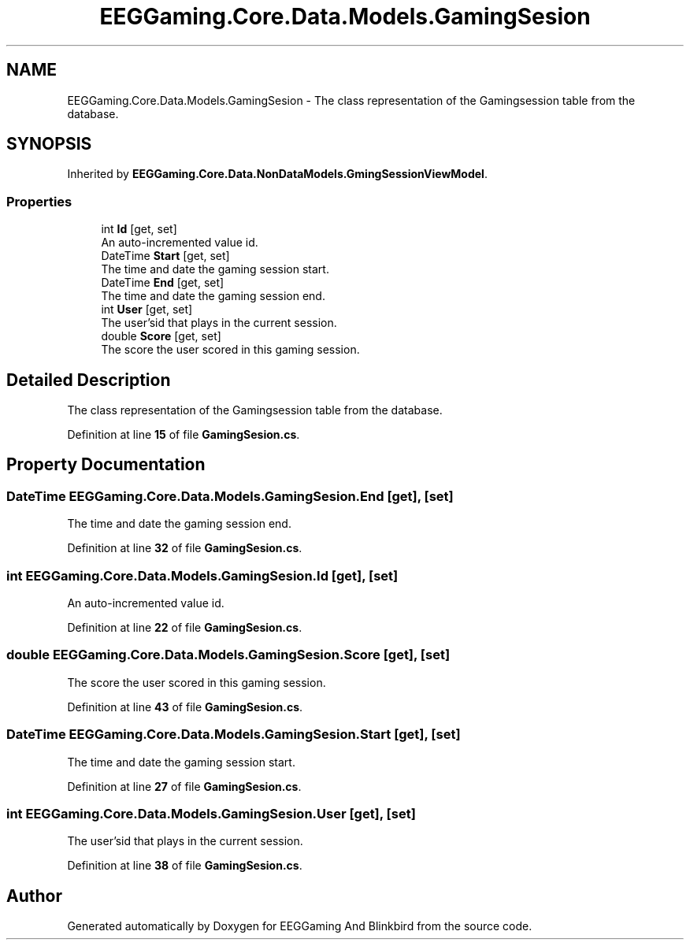 .TH "EEGGaming.Core.Data.Models.GamingSesion" 3 "Version 0.2.7.5" "EEGGaming And Blinkbird" \" -*- nroff -*-
.ad l
.nh
.SH NAME
EEGGaming.Core.Data.Models.GamingSesion \- The class representation of the Gamingsession table from the database\&.  

.SH SYNOPSIS
.br
.PP
.PP
Inherited by \fBEEGGaming\&.Core\&.Data\&.NonDataModels\&.GmingSessionViewModel\fP\&.
.SS "Properties"

.in +1c
.ti -1c
.RI "int \fBId\fP\fR [get, set]\fP"
.br
.RI "An auto-incremented value id\&. "
.ti -1c
.RI "DateTime \fBStart\fP\fR [get, set]\fP"
.br
.RI "The time and date the gaming session start\&. "
.ti -1c
.RI "DateTime \fBEnd\fP\fR [get, set]\fP"
.br
.RI "The time and date the gaming session end\&. "
.ti -1c
.RI "int \fBUser\fP\fR [get, set]\fP"
.br
.RI "The user'sid that plays in the current session\&. "
.ti -1c
.RI "double \fBScore\fP\fR [get, set]\fP"
.br
.RI "The score the user scored in this gaming session\&. "
.in -1c
.SH "Detailed Description"
.PP 
The class representation of the Gamingsession table from the database\&. 
.PP
Definition at line \fB15\fP of file \fBGamingSesion\&.cs\fP\&.
.SH "Property Documentation"
.PP 
.SS "DateTime EEGGaming\&.Core\&.Data\&.Models\&.GamingSesion\&.End\fR [get]\fP, \fR [set]\fP"

.PP
The time and date the gaming session end\&. 
.PP
Definition at line \fB32\fP of file \fBGamingSesion\&.cs\fP\&.
.SS "int EEGGaming\&.Core\&.Data\&.Models\&.GamingSesion\&.Id\fR [get]\fP, \fR [set]\fP"

.PP
An auto-incremented value id\&. 
.PP
Definition at line \fB22\fP of file \fBGamingSesion\&.cs\fP\&.
.SS "double EEGGaming\&.Core\&.Data\&.Models\&.GamingSesion\&.Score\fR [get]\fP, \fR [set]\fP"

.PP
The score the user scored in this gaming session\&. 
.PP
Definition at line \fB43\fP of file \fBGamingSesion\&.cs\fP\&.
.SS "DateTime EEGGaming\&.Core\&.Data\&.Models\&.GamingSesion\&.Start\fR [get]\fP, \fR [set]\fP"

.PP
The time and date the gaming session start\&. 
.PP
Definition at line \fB27\fP of file \fBGamingSesion\&.cs\fP\&.
.SS "int EEGGaming\&.Core\&.Data\&.Models\&.GamingSesion\&.User\fR [get]\fP, \fR [set]\fP"

.PP
The user'sid that plays in the current session\&. 
.PP
Definition at line \fB38\fP of file \fBGamingSesion\&.cs\fP\&.

.SH "Author"
.PP 
Generated automatically by Doxygen for EEGGaming And Blinkbird from the source code\&.
